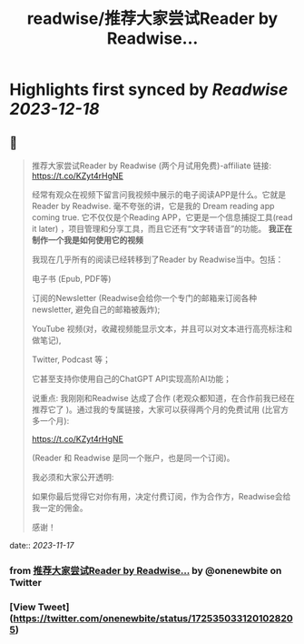 :PROPERTIES:
:title: readwise/推荐大家尝试Reader by Readwise...
:END:

:PROPERTIES:
:author: [[onenewbite on Twitter]]
:full-title: "推荐大家尝试Reader by Readwise..."
:category: [[tweets]]
:url: https://twitter.com/onenewbite/status/1725350331201028205
:image-url: https://pbs.twimg.com/profile_images/1585995910521446400/OXrx3eAV.jpg
:END:

* Highlights first synced by [[Readwise]] [[2023-12-18]]
** 📌
#+BEGIN_QUOTE
推荐大家尝试Reader by Readwise (两个月试用免费)-affiliate 链接:
https://t.co/KZyt4rHgNE

经常有观众在视频下留言问我视频中展示的电子阅读APP是什么。它就是Reader by Readwise.
毫不夸张的讲，它是我的 Dream reading app coming true. 它不仅仅是个Reading APP，它更是一个信息捕捉工具(read it later) ，项目管理和分享工具，而且它还有“文字转语音”的功能。
**我正在制作一个我是如何使用它的视频**

我现在几乎所有的阅读已经转移到了Reader by Readwise当中。包括：

电子书 (Epub, PDF等)

订阅的Newsletter (Readwise会给你一个专门的邮箱来订阅各种newsletter, 避免自己的邮箱被轰炸);

YouTube 视频(对，收藏视频能显示文本，并且可以对文本进行高亮标注和做笔记), 

Twitter, Podcast 等；

它甚至支持你使用自己的ChatGPT API实现高阶AI功能；

说重点: 我刚刚和Readwise 达成了合作 (老观众都知道，在合作前我已经在推荐它了 )。通过我的专属链接，大家可以获得两个月的免费试用 (比官方多一个月):

https://t.co/KZyt4rHgNE

(Reader 和 Readwise 是同一个账户，也是同一个订阅)。

我必须和大家公开透明:

如果你最后觉得它对你有用，决定付费订阅，作为合作方，Readwise会给我一定的佣金。

感谢！ 
#+END_QUOTE
    date:: [[2023-11-17]]
*** from _推荐大家尝试Reader by Readwise..._ by @onenewbite on Twitter
*** [View Tweet](https://twitter.com/onenewbite/status/1725350331201028205)